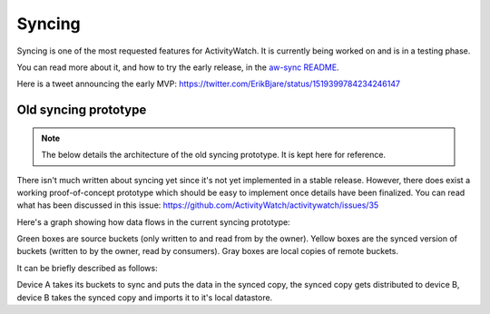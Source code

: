Syncing
=======

Syncing is one of the most requested features for ActivityWatch. It is currently being worked on and is in a testing phase.

You can read more about it, and how to try the early release, in the `aw-sync README <https://github.com/ActivityWatch/aw-server-rust/tree/master/aw-sync>`_.

Here is a tweet announcing the early MVP: https://twitter.com/ErikBjare/status/1519399784234246147

Old syncing prototype
---------------------

.. note:: The below details the architecture of the old syncing prototype. It is kept here for reference.

There isn't much written about syncing yet since it's not yet implemented in a stable release. However, there does exist a working proof-of-concept prototype which should be easy to implement once details have been finalized. You can read what has been discussed in this issue: https://github.com/ActivityWatch/activitywatch/issues/35

Here's a graph showing how data flows in the current syncing prototype:

.. graphviz:: syncing.dot

Green boxes are source buckets (only written to and read from by the owner). Yellow boxes are the synced version of buckets (written to by the owner, read by consumers). Gray boxes are local copies of remote buckets.

It can be briefly described as follows:

Device A takes its buckets to sync and puts the data in the synced copy, the synced copy gets distributed to device B, device B takes the synced copy and imports it to it's local datastore.
